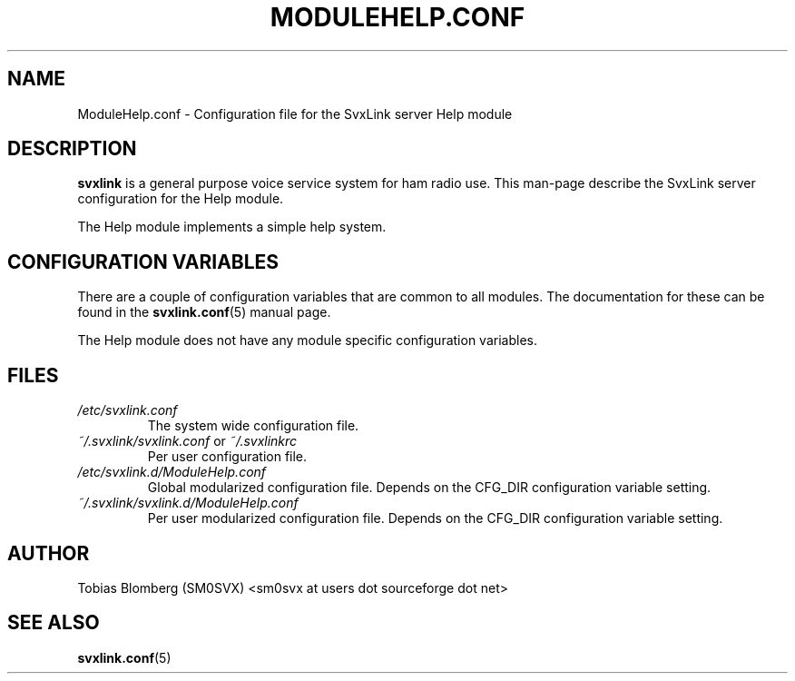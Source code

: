 .TH MODULEHELP.CONF 5 "APRIL 2006" Linux "File Formats"
.
.SH NAME
.
ModuleHelp.conf \- Configuration file for the SvxLink server Help module
.
.SH DESCRIPTION
.
.B svxlink
is a general purpose voice service system for ham radio use. This man-page
describe the SvxLink server configuration for the Help module.
.P
The Help module implements a simple help system.
.
.SH CONFIGURATION VARIABLES
.
There are a couple of configuration variables that are common to all modules.
The documentation for these can be found in the
.BR svxlink.conf (5)
manual page.
.P
The Help module does not have any module specific configuration variables.
.
.SH FILES
.
.TP
.I /etc/svxlink.conf
The system wide configuration file.
.TP
.IR ~/.svxlink/svxlink.conf " or " ~/.svxlinkrc
Per user configuration file.
.TP
.I /etc/svxlink.d/ModuleHelp.conf
Global modularized configuration file. Depends on the CFG_DIR configuration
variable setting.
.TP
.I ~/.svxlink/svxlink.d/ModuleHelp.conf
Per user modularized configuration file. Depends on the CFG_DIR configuration
variable setting.
.
.SH AUTHOR
.
Tobias Blomberg (SM0SVX) <sm0svx at users dot sourceforge dot net>
.
.SH "SEE ALSO"
.
.BR svxlink.conf (5)
